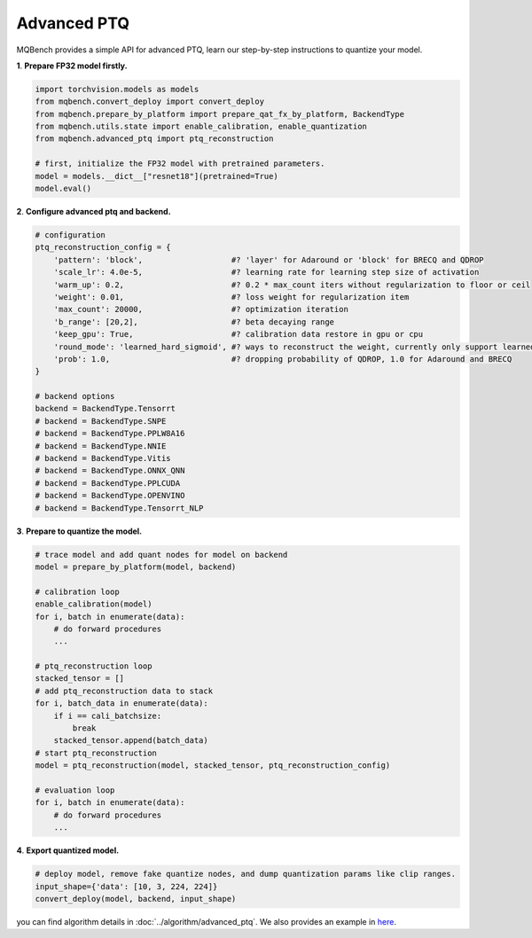 Advanced PTQ
============

MQBench provides a simple API for advanced PTQ, learn our step-by-step instructions to quantize your model.

**1**. **Prepare FP32 model firstly.**

.. code-block:: python

    import torchvision.models as models
    from mqbench.convert_deploy import convert_deploy
    from mqbench.prepare_by_platform import prepare_qat_fx_by_platform, BackendType
    from mqbench.utils.state import enable_calibration, enable_quantization
    from mqbench.advanced_ptq import ptq_reconstruction

    # first, initialize the FP32 model with pretrained parameters.
    model = models.__dict__["resnet18"](pretrained=True)
    model.eval()

**2**. **Configure advanced ptq and backend.**

.. code-block:: python

    # configuration
    ptq_reconstruction_config = {
        'pattern': 'block',                   #? 'layer' for Adaround or 'block' for BRECQ and QDROP
        'scale_lr': 4.0e-5,                   #? learning rate for learning step size of activation
        'warm_up': 0.2,                       #? 0.2 * max_count iters without regularization to floor or ceil
        'weight': 0.01,                       #? loss weight for regularization item
        'max_count': 20000,                   #? optimization iteration
        'b_range': [20,2],                    #? beta decaying range
        'keep_gpu': True,                     #? calibration data restore in gpu or cpu
        'round_mode': 'learned_hard_sigmoid', #? ways to reconstruct the weight, currently only support learned_hard_sigmoid
        'prob': 1.0,                          #? dropping probability of QDROP, 1.0 for Adaround and BRECQ
    }

    # backend options
    backend = BackendType.Tensorrt
    # backend = BackendType.SNPE
    # backend = BackendType.PPLW8A16
    # backend = BackendType.NNIE
    # backend = BackendType.Vitis
    # backend = BackendType.ONNX_QNN
    # backend = BackendType.PPLCUDA
    # backend = BackendType.OPENVINO
    # backend = BackendType.Tensorrt_NLP

**3**. **Prepare to quantize the model.**

.. code-block:: python

    # trace model and add quant nodes for model on backend
    model = prepare_by_platform(model, backend)

    # calibration loop
    enable_calibration(model)
    for i, batch in enumerate(data):
        # do forward procedures
        ...

    # ptq_reconstruction loop
    stacked_tensor = []
    # add ptq_reconstruction data to stack
    for i, batch_data in enumerate(data):
        if i == cali_batchsize:
            break
        stacked_tensor.append(batch_data)
    # start ptq_reconstruction
    model = ptq_reconstruction(model, stacked_tensor, ptq_reconstruction_config)

    # evaluation loop
    for i, batch in enumerate(data):
        # do forward procedures
        ...

**4**. **Export quantized model.**

.. code-block:: python

    # deploy model, remove fake quantize nodes, and dump quantization params like clip ranges.
    input_shape={'data': [10, 3, 224, 224]}
    convert_deploy(model, backend, input_shape)

you can find algorithm details in :doc:`../algorithm/advanced_ptq`. We also provides an example in `here <https://github.com/ModelTC/MQBench/tree/main/application/imagenet_example/PTQ/>`_.

